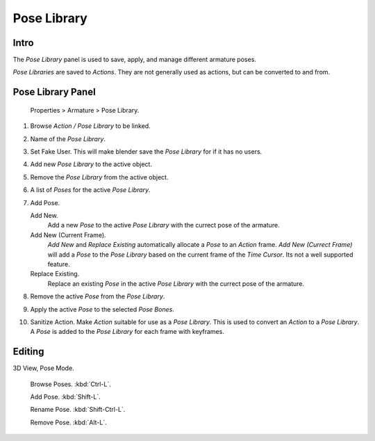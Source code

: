 
************
Pose Library
************

Intro
=====

The *Pose Library* panel is used to save, apply, and manage different armature poses.

*Pose Libraries* are saved to *Actions*. They are not generally used as actions, but can be converted to and from.


Pose Library Panel
==================

.. figure:: /images/Doc_Pose_Library.jpg

   Properties > Armature > Pose Library.


#. Browse *Action / Pose Library* to be linked.

#. Name of the *Pose Library*.

#. Set Fake User.
   This will make blender save the *Pose Library* for if it has no users.

#. Add new *Pose Library* to the active object.

#. Remove the *Pose Library* from the active object.

#. A list of *Poses* for the active *Pose Library*.

#. Add Pose.

   Add New.
      Add a new *Pose* to the active *Pose Library* with the currect pose of the armature.

   Add New (Current Frame).
      *Add New* and *Replace Existing* automatically allocate a *Pose* to an *Action* frame.
      *Add New (Currect Frame)*
      will add a *Pose* to the *Pose Library* based on the current frame of the *Time Cursor*.
      Its not a well supported feature.

   Replace Existing.
      Replace an existing *Pose* in the active *Pose Library* with the currect pose of the armature.

#. Remove the active *Pose* from the *Pose Library*.

#. Apply the active *Pose* to the selected *Pose Bones*.

#. Sanitize Action. Make *Action* suitable for use as a *Pose Library*.
   This is used to convert an *Action* to a *Pose Library*.
   A *Pose* is added to the *Pose Library* for each frame with keyframes.


Editing
=======

3D View, Pose Mode.

   Browse Poses. :kbd:`Ctrl-L`.

   Add Pose. :kbd:`Shift-L`.

   Rename Pose. :kbd:`Shift-Ctrl-L`.

   Remove Pose. :kbd:`Alt-L`.



